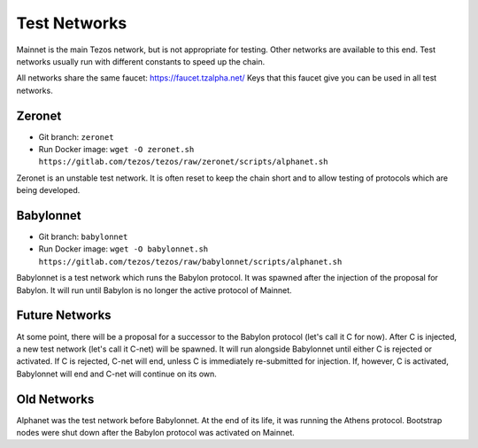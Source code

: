 .. _test-networks:

Test Networks
=============

Mainnet is the main Tezos network, but is not appropriate for testing.
Other networks are available to this end. Test networks usually run
with different constants to speed up the chain.

All networks share the same faucet: https://faucet.tzalpha.net/
Keys that this faucet give you can be used in all test networks.

Zeronet
-------

- Git branch: ``zeronet``
- Run Docker image: ``wget -O zeronet.sh https://gitlab.com/tezos/tezos/raw/zeronet/scripts/alphanet.sh``

Zeronet is an unstable test network.
It is often reset to keep the chain short and to allow testing of
protocols which are being developed.

Babylonnet
----------

- Git branch: ``babylonnet``
- Run Docker image: ``wget -O babylonnet.sh https://gitlab.com/tezos/tezos/raw/babylonnet/scripts/alphanet.sh``

Babylonnet is a test network which runs the Babylon protocol.
It was spawned after the injection of the proposal for Babylon.
It will run until Babylon is no longer the active protocol of Mainnet.

Future Networks
---------------

At some point, there will be a proposal for a successor to the Babylon
protocol (let's call it C for now). After C is injected, a new test network
(let's call it C-net) will be spawned. It will run alongside Babylonnet
until either C is rejected or activated. If C is rejected, C-net will
end, unless C is immediately re-submitted for injection. If, however,
C is activated, Babylonnet will end and C-net will continue on its own.

Old Networks
------------

Alphanet was the test network before Babylonnet. At the end of its life,
it was running the Athens protocol. Bootstrap nodes were shut down after
the Babylon protocol was activated on Mainnet.
